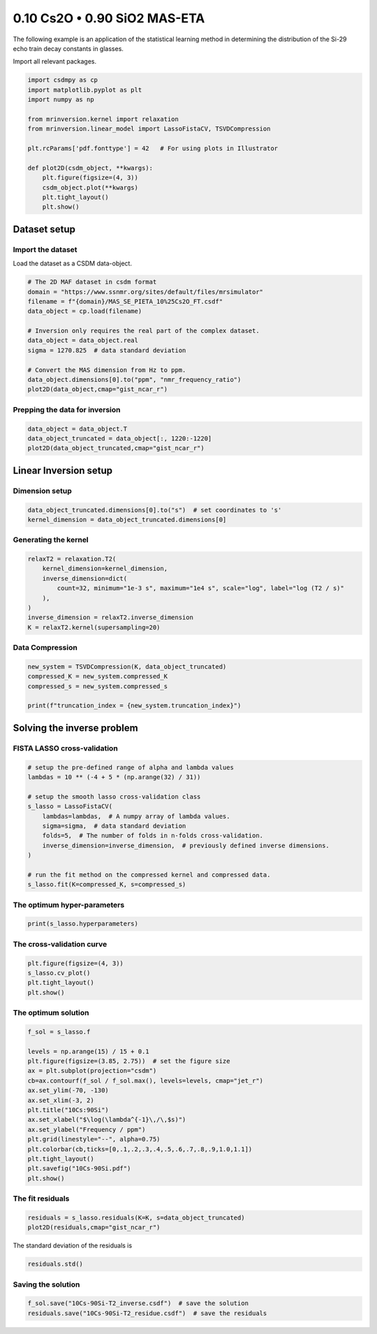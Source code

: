 
.. DO NOT EDIT.
.. THIS FILE WAS AUTOMATICALLY GENERATED BY SPHINX-GALLERY.
.. TO MAKE CHANGES, EDIT THE SOURCE PYTHON FILE:
.. "auto_examples/relaxation/plot-10Cs-90Si.py"
.. LINE NUMBERS ARE GIVEN BELOW.

.. only:: html

    .. note::
        :class: sphx-glr-download-link-note

        Click :ref:`here <sphx_glr_download_auto_examples_relaxation_plot-10Cs-90Si.py>`
        to download the full example code or to run this example in your browser via Binder

.. rst-class:: sphx-glr-example-title

.. _sphx_glr_auto_examples_relaxation_plot-10Cs-90Si.py:


0.10 Cs2O • 0.90 SiO2 MAS-ETA
=============================

.. GENERATED FROM PYTHON SOURCE LINES 8-12

The following example is an application of the statistical learning method in
determining the distribution of the Si-29 echo train decay constants in glasses.

Import all relevant packages.

.. GENERATED FROM PYTHON SOURCE LINES 12-29

.. code-block:: default

    import csdmpy as cp
    import matplotlib.pyplot as plt
    import numpy as np

    from mrinversion.kernel import relaxation
    from mrinversion.linear_model import LassoFistaCV, TSVDCompression

    plt.rcParams['pdf.fonttype'] = 42   # For using plots in Illustrator

    def plot2D(csdm_object, **kwargs):
        plt.figure(figsize=(4, 3))
        csdm_object.plot(**kwargs)
        plt.tight_layout()
        plt.show()







.. rst-class:: sphx-glr-script-out

 Out:

 .. code-block:: none

    /Users/philip/GitHub/mrsimulator/src/mrsimulator/methods.py:3: Warning: Importing library methods from `mrsimulator.methods` is deprecated and will be removed in the next version. Please import library methods from the `mrsimulator.method.lib` module.
      warnings.warn(




.. GENERATED FROM PYTHON SOURCE LINES 31-36

Dataset setup
-------------
Import the dataset
''''''''''''''''''
Load the dataset as a CSDM data-object.

.. GENERATED FROM PYTHON SOURCE LINES 36-50

.. code-block:: default


    # The 2D MAF dataset in csdm format
    domain = "https://www.ssnmr.org/sites/default/files/mrsimulator"
    filename = f"{domain}/MAS_SE_PIETA_10%25Cs2O_FT.csdf"
    data_object = cp.load(filename)

    # Inversion only requires the real part of the complex dataset.
    data_object = data_object.real
    sigma = 1270.825  # data standard deviation

    # Convert the MAS dimension from Hz to ppm.
    data_object.dimensions[0].to("ppm", "nmr_frequency_ratio")
    plot2D(data_object,cmap="gist_ncar_r")




.. image-sg:: /auto_examples/relaxation/images/sphx_glr_plot-10Cs-90Si_001.png
   :alt: plot 10Cs 90Si
   :srcset: /auto_examples/relaxation/images/sphx_glr_plot-10Cs-90Si_001.png
   :class: sphx-glr-single-img





.. GENERATED FROM PYTHON SOURCE LINES 51-53

Prepping the data for inversion
'''''''''''''''''''''''''''''''

.. GENERATED FROM PYTHON SOURCE LINES 53-57

.. code-block:: default

    data_object = data_object.T
    data_object_truncated = data_object[:, 1220:-1220]
    plot2D(data_object_truncated,cmap="gist_ncar_r")




.. image-sg:: /auto_examples/relaxation/images/sphx_glr_plot-10Cs-90Si_002.png
   :alt: plot 10Cs 90Si
   :srcset: /auto_examples/relaxation/images/sphx_glr_plot-10Cs-90Si_002.png
   :class: sphx-glr-single-img





.. GENERATED FROM PYTHON SOURCE LINES 58-62

Linear Inversion setup
----------------------
Dimension setup
'''''''''''''''

.. GENERATED FROM PYTHON SOURCE LINES 62-65

.. code-block:: default

    data_object_truncated.dimensions[0].to("s")  # set coordinates to 's'
    kernel_dimension = data_object_truncated.dimensions[0]








.. GENERATED FROM PYTHON SOURCE LINES 66-68

Generating the kernel
'''''''''''''''''''''

.. GENERATED FROM PYTHON SOURCE LINES 68-77

.. code-block:: default

    relaxT2 = relaxation.T2(
        kernel_dimension=kernel_dimension,
        inverse_dimension=dict(
            count=32, minimum="1e-3 s", maximum="1e4 s", scale="log", label="log (T2 / s)"
        ),
    )
    inverse_dimension = relaxT2.inverse_dimension
    K = relaxT2.kernel(supersampling=20)








.. GENERATED FROM PYTHON SOURCE LINES 78-80

Data Compression
''''''''''''''''

.. GENERATED FROM PYTHON SOURCE LINES 80-86

.. code-block:: default

    new_system = TSVDCompression(K, data_object_truncated)
    compressed_K = new_system.compressed_K
    compressed_s = new_system.compressed_s

    print(f"truncation_index = {new_system.truncation_index}")





.. rst-class:: sphx-glr-script-out

 Out:

 .. code-block:: none

    compression factor = 1.7142857142857142
    truncation_index = 14




.. GENERATED FROM PYTHON SOURCE LINES 87-91

Solving the inverse problem
---------------------------
FISTA LASSO cross-validation
'''''''''''''''''''''''''''''

.. GENERATED FROM PYTHON SOURCE LINES 91-106

.. code-block:: default


    # setup the pre-defined range of alpha and lambda values
    lambdas = 10 ** (-4 + 5 * (np.arange(32) / 31))

    # setup the smooth lasso cross-validation class
    s_lasso = LassoFistaCV(
        lambdas=lambdas,  # A numpy array of lambda values.
        sigma=sigma,  # data standard deviation
        folds=5,  # The number of folds in n-folds cross-validation.
        inverse_dimension=inverse_dimension,  # previously defined inverse dimensions.
    )

    # run the fit method on the compressed kernel and compressed data.
    s_lasso.fit(K=compressed_K, s=compressed_s)








.. GENERATED FROM PYTHON SOURCE LINES 107-109

The optimum hyper-parameters
''''''''''''''''''''''''''''

.. GENERATED FROM PYTHON SOURCE LINES 109-111

.. code-block:: default

    print(s_lasso.hyperparameters)





.. rst-class:: sphx-glr-script-out

 Out:

 .. code-block:: none

    {'lambda': 0.038075460212223716}




.. GENERATED FROM PYTHON SOURCE LINES 112-114

The cross-validation curve
''''''''''''''''''''''''''

.. GENERATED FROM PYTHON SOURCE LINES 114-119

.. code-block:: default

    plt.figure(figsize=(4, 3))
    s_lasso.cv_plot()
    plt.tight_layout()
    plt.show()




.. image-sg:: /auto_examples/relaxation/images/sphx_glr_plot-10Cs-90Si_003.png
   :alt: plot 10Cs 90Si
   :srcset: /auto_examples/relaxation/images/sphx_glr_plot-10Cs-90Si_003.png
   :class: sphx-glr-single-img





.. GENERATED FROM PYTHON SOURCE LINES 120-122

The optimum solution
''''''''''''''''''''

.. GENERATED FROM PYTHON SOURCE LINES 122-140

.. code-block:: default

    f_sol = s_lasso.f

    levels = np.arange(15) / 15 + 0.1
    plt.figure(figsize=(3.85, 2.75))  # set the figure size
    ax = plt.subplot(projection="csdm")
    cb=ax.contourf(f_sol / f_sol.max(), levels=levels, cmap="jet_r")
    ax.set_ylim(-70, -130)
    ax.set_xlim(-3, 2)
    plt.title("10Cs:90Si")
    ax.set_xlabel("$\log(\lambda^{-1}\,/\,$s)")
    ax.set_ylabel("Frequency / ppm")
    plt.grid(linestyle="--", alpha=0.75)
    plt.colorbar(cb,ticks=[0,.1,.2,.3,.4,.5,.6,.7,.8,.9,1.0,1.1])
    plt.tight_layout()
    plt.savefig("10Cs-90Si.pdf")
    plt.show()





.. image-sg:: /auto_examples/relaxation/images/sphx_glr_plot-10Cs-90Si_004.png
   :alt: 10Cs:90Si
   :srcset: /auto_examples/relaxation/images/sphx_glr_plot-10Cs-90Si_004.png
   :class: sphx-glr-single-img





.. GENERATED FROM PYTHON SOURCE LINES 141-143

The fit residuals
'''''''''''''''''

.. GENERATED FROM PYTHON SOURCE LINES 143-146

.. code-block:: default

    residuals = s_lasso.residuals(K=K, s=data_object_truncated)
    plot2D(residuals,cmap="gist_ncar_r")




.. image-sg:: /auto_examples/relaxation/images/sphx_glr_plot-10Cs-90Si_005.png
   :alt: plot 10Cs 90Si
   :srcset: /auto_examples/relaxation/images/sphx_glr_plot-10Cs-90Si_005.png
   :class: sphx-glr-single-img





.. GENERATED FROM PYTHON SOURCE LINES 147-148

The standard deviation of the residuals is

.. GENERATED FROM PYTHON SOURCE LINES 148-150

.. code-block:: default

    residuals.std()





.. rst-class:: sphx-glr-script-out

 Out:

 .. code-block:: none


    <Quantity 1247.88640489>



.. GENERATED FROM PYTHON SOURCE LINES 151-153

Saving the solution
'''''''''''''''''''

.. GENERATED FROM PYTHON SOURCE LINES 153-154

.. code-block:: default

    f_sol.save("10Cs-90Si-T2_inverse.csdf")  # save the solution
    residuals.save("10Cs-90Si-T2_residue.csdf")  # save the residuals







.. rst-class:: sphx-glr-timing

   **Total running time of the script:** ( 0 minutes  2.012 seconds)


.. _sphx_glr_download_auto_examples_relaxation_plot-10Cs-90Si.py:


.. only :: html

 .. container:: sphx-glr-footer
    :class: sphx-glr-footer-example


  .. container:: binder-badge

    .. image:: images/binder_badge_logo.svg
      :target: https://mybinder.org/v2/gh/DeepanshS/mrinversion/master?urlpath=lab/tree/docs/_build/html/../../notebooks/auto_examples/relaxation/plot-10Cs-90Si.ipynb
      :alt: Launch binder
      :width: 150 px


  .. container:: sphx-glr-download sphx-glr-download-python

     :download:`Download Python source code: plot-10Cs-90Si.py <plot-10Cs-90Si.py>`



  .. container:: sphx-glr-download sphx-glr-download-jupyter

     :download:`Download Jupyter notebook: plot-10Cs-90Si.ipynb <plot-10Cs-90Si.ipynb>`


.. only:: html

 .. rst-class:: sphx-glr-signature

    `Gallery generated by Sphinx-Gallery <https://sphinx-gallery.github.io>`_
